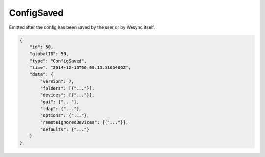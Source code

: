 ConfigSaved
-----------

Emitted after the config has been saved by the user or by Wesync
itself.

.. code-block:: json

    {
        "id": 50,
        "globalID": 50,
        "type": "ConfigSaved",
        "time": "2014-12-13T00:09:13.5166486Z",
        "data": {
            "version": 7,
            "folders": [{"..."}],
            "devices": [{"..."}],
            "gui": {"..."},
            "ldap": {"..."},
            "options": {"..."},
            "remoteIgnoredDevices": [{"..."}],
            "defaults": {"..."}
        }
    }
